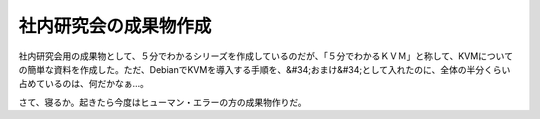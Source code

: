 ﻿社内研究会の成果物作成
######################


社内研究会用の成果物として、５分でわかるシリーズを作成しているのだが、「５分でわかるＫＶＭ」と称して、KVMについての簡単な資料を作成した。ただ、DebianでKVMを導入する手順を、&#34;おまけ&#34;として入れたのに、全体の半分くらい占めているのは、何だかなぁ…。

さて、寝るか。起きたら今度はヒューマン・エラーの方の成果物作りだ。



.. author:: mkouhei
.. categories:: Debian, Unix/Linux, virt., meeting, 
.. tags::


